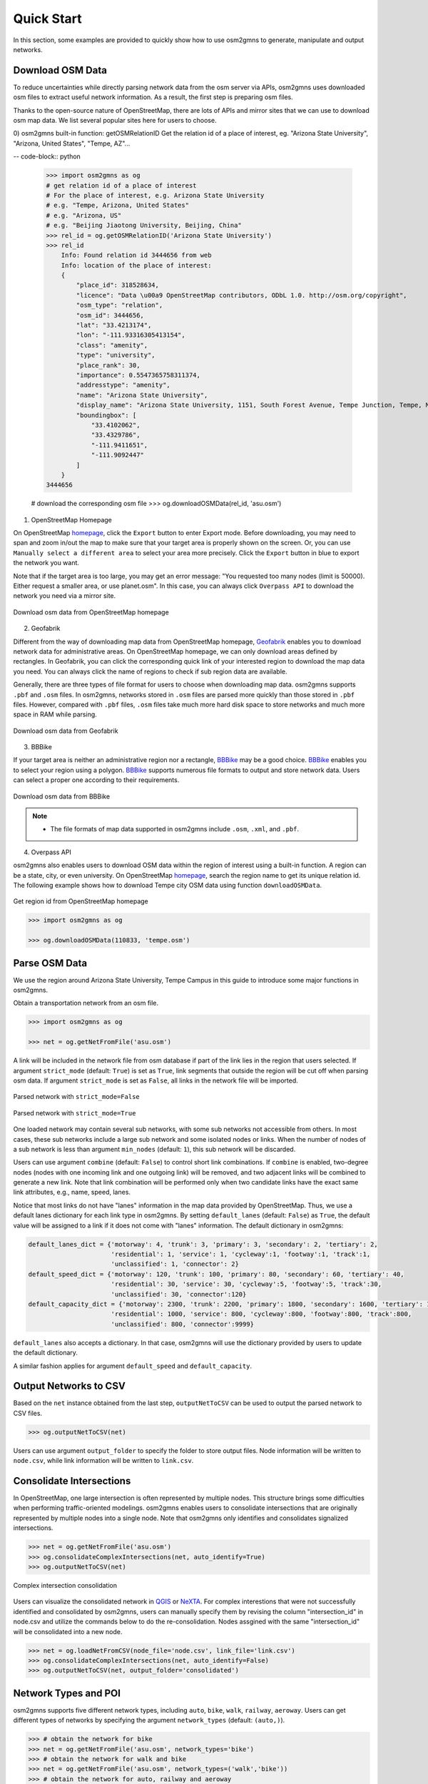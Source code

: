===========
Quick Start
===========

In this section, some examples are provided to quickly show how to use osm2gmns to generate, manipulate
and output networks.

Download OSM Data
=========================

To reduce uncertainties while directly parsing network data from the osm server via APIs, osm2gmns uses downloaded
osm files to extract useful network information. As a result, the first step is preparing osm files.

Thanks to the open-source nature of OpenStreetMap, there are lots of APIs and mirror sites that we can use to
download osm map data. We list several popular sites here for users to choose.

0) osm2gmns built-in function: getOSMRelationID
Get the relation id of a place of interest, eg. "Arizona State University", "Arizona, United States", "Tempe, AZ"...

-- code-block:: python

    >>> import osm2gmns as og
    # get relation id of a place of interest
    # For the place of interest, e.g. Arizona State University
    # e.g. "Tempe, Arizona, United States"
    # e.g. "Arizona, US"
    # e.g. "Beijing Jiaotong University, Beijing, China"
    >>> rel_id = og.getOSMRelationID('Arizona State University')
    >>> rel_id
        Info: Found relation id 3444656 from web
        Info: location of the place of interest:
        {
            "place_id": 318528634,
            "licence": "Data \u00a9 OpenStreetMap contributors, ODbL 1.0. http://osm.org/copyright",
            "osm_type": "relation",
            "osm_id": 3444656,
            "lat": "33.4213174",
            "lon": "-111.93316305413154",
            "class": "amenity",
            "type": "university",
            "place_rank": 30,
            "importance": 0.5547365758311374,
            "addresstype": "amenity",
            "name": "Arizona State University",
            "display_name": "Arizona State University, 1151, South Forest Avenue, Tempe Junction, Tempe, Maricopa County, Arizona, 85281, United States",
            "boundingbox": [
                "33.4102062",
                "33.4329786",
                "-111.9411651",
                "-111.9092447"
            ]
        }
    3444656

    # download the corresponding osm file
    >>> og.downloadOSMData(rel_id, 'asu.osm')


1) OpenStreetMap Homepage

On OpenStreetMap `homepage`_, click the ``Export`` button to enter Export mode. Before downloading,
you may need to span and zoom in/out the map to make sure that your target area is properly shown on the screen.
Or, you can use ``Manually select a different area`` to select your area more precisely. Click the ``Export``
button in blue to export the network you want.

Note that if the target area is too large, you may get an error message: "You requested too many nodes
(limit is 50000). Either request a smaller area, or use planet.osm". In this case, you can always click
``Overpass API`` to download the network you need via a mirror site.

.. figure:: _images/osmhp.png
    :name: osmhp_pic
    :align: center
    :width: 100%

    Download osm data from OpenStreetMap homepage


2) Geofabrik

Different from the way of downloading map data from OpenStreetMap homepage, `Geofabrik`_ enables you to
download network data for administrative areas. On OpenStreetMap homepage, we can only download areas
defined by rectangles. In Geofabrik, you can click the corresponding quick link of your interested
region to download the map data you need. You can always click the name of regions to check if sub region
data are available.

Generally, there are three types of file format for users to choose when downloading map data.
osm2gmns supports ``.pbf`` and ``.osm`` files. In osm2gmns, networks stored in ``.osm`` files
are parsed more quickly than those stored in ``.pbf`` files. However, compared with ``.pbf`` files,
``.osm`` files take much more hard disk space to store networks and much more space in RAM while parsing.

.. figure:: _images/geofabrik.png
    :name: geofabrik_pic
    :align: center
    :width: 100%

    Download osm data from Geofabrik


3) BBBike

If your target area is neither an administrative region nor a rectangle, `BBBike`_ may be a good choice.
`BBBike`_ enables you to select your region using a polygon. `BBBike`_ supports numerous file formats
to output and store network data. Users can select a proper one according to their requirements.

.. figure:: _images/bbbike.png
    :name: bbbike_pic
    :align: center
    :width: 100%

    Download osm data from BBBike

.. note::

    - The file formats of map data supported in osm2gmns include ``.osm``, ``.xml``, and ``.pbf``.


4) Overpass API

osm2gmns also enables users to download OSM data within the region of interest using a built-in function.
A region can be a state, city, or even university. On OpenStreetMap `homepage`_, search the region name to get
its unique relation id. The following example shows how to download Tempe city OSM data using function
``downloadOSMData``.

.. figure:: _images/osm_id.png
    :name: osm_id
    :align: center
    :width: 100%

    Get region id from OpenStreetMap homepage

.. code-block:: python

    >>> import osm2gmns as og

    >>> og.downloadOSMData(110833, 'tempe.osm')


Parse OSM Data
=========================

We use the region around Arizona State University, Tempe Campus in this guide to introduce some major functions
in osm2gmns.

Obtain a transportation network from an osm file.

.. code-block:: python

    >>> import osm2gmns as og

    >>> net = og.getNetFromFile('asu.osm')


A link will be included in the network file from osm database if part of the link lies in the region
that users selected. If argument ``strict_mode`` (default: ``True``) is set as ``True``, link segments that
outside the region will be cut off when parsing osm data. If argument ``strict_mode`` is set as ``False``,
all links in the network file will be imported.

.. figure:: _images/bstrict1.png
    :name: bstrict1
    :align: center
    :width: 100%

    Parsed network with ``strict_mode=False``

.. figure:: _images/bstrict2.png
    :name: bstrict2
    :align: center
    :width: 100%

    Parsed network with ``strict_mode=True``


One loaded network may contain several sub networks, with some sub networks not accessible from others.
In most cases, these sub networks include a large sub network and some isolated nodes or links. When the
number of nodes of a sub network is less than argument ``min_nodes`` (default: ``1``), this sub network
will be discarded.

Users can use argument ``combine`` (default: ``False``) to control short link combinations. If ``combine``
is enabled, two-degree nodes (nodes with one incoming link and one outgoing link) will be removed, and two adjacent
links will be combined to generate a new link. Note that link combination will be performed only when two candidate
links have the exact same link attributes, e.g., name, speed, lanes.

Notice that most links do not have "lanes" information in the map data provided by OpenStreetMap. Thus,
we use a default lanes dictionary for each link type in osm2gmns. By setting ``default_lanes`` (default:  ``False``)
as ``True``, the default value will be assigned to a link if it does not come with "lanes" information. The
default dictionary in osm2gmns:

.. code-block:: python

    default_lanes_dict = {'motorway': 4, 'trunk': 3, 'primary': 3, 'secondary': 2, 'tertiary': 2,
                          'residential': 1, 'service': 1, 'cycleway':1, 'footway':1, 'track':1,
                          'unclassified': 1, 'connector': 2}
    default_speed_dict = {'motorway': 120, 'trunk': 100, 'primary': 80, 'secondary': 60, 'tertiary': 40,
                          'residential': 30, 'service': 30, 'cycleway':5, 'footway':5, 'track':30,
                          'unclassified': 30, 'connector':120}
    default_capacity_dict = {'motorway': 2300, 'trunk': 2200, 'primary': 1800, 'secondary': 1600, 'tertiary': 1200,
                          'residential': 1000, 'service': 800, 'cycleway':800, 'footway':800, 'track':800,
                          'unclassified': 800, 'connector':9999}

``default_lanes`` also accepts a dictionary. In that case, osm2gmns will use the dictionary provided by users
to update the default dictionary.

A similar fashion applies for argument ``default_speed`` and ``default_capacity``.


Output Networks to CSV
=========================

Based on the ``net`` instance obtained from the last step, ``outputNetToCSV`` can be used to output the parsed network
to CSV files.

.. code-block:: python

    >>> og.outputNetToCSV(net)

Users can use argument ``output_folder`` to specify the folder to store output files. Node information will be
written to ``node.csv``, while link information will be written to ``link.csv``.


Consolidate Intersections
=========================

In OpenStreetMap, one large intersection is often represented by multiple nodes. This structure brings some
difficulties when performing traffic-oriented modelings. osm2gmns enables users to consolidate intersections
that are originally represented by multiple nodes into a single node. Note that osm2gmns only identifies and
consolidates signalized intersections.

.. code-block:: python

    >>> net = og.getNetFromFile('asu.osm')
    >>> og.consolidateComplexIntersections(net, auto_identify=True)
    >>> og.outputNetToCSV(net)

.. figure:: _images/consolidation.png
    :name: consolidate_pic
    :align: center
    :width: 100%

    Complex intersection consolidation

Users can visualize the consolidated network in `QGIS`_ or `NeXTA`_.
For complex interestions that were not successfully identified and consolidated by osm2gmns, users can manually specify
them by revising the column "intersection_id" in node.csv and utilize the commands below to do the re-consolidation.
Nodes assgined with the same "intersection_id" will be consolidated into a new node.

.. code-block:: python

    >>> net = og.loadNetFromCSV(node_file='node.csv', link_file='link.csv')
    >>> og.consolidateComplexIntersections(net, auto_identify=False)
    >>> og.outputNetToCSV(net, output_folder='consolidated')


Network Types and POI
=========================

osm2gmns supports five different network types, including ``auto``, ``bike``, ``walk``, ``railway``, ``aeroway``.
Users can get different types of networks by specifying the argument ``network_types``  (default: ``(auto,)``).

.. code-block:: python

    >>> # obtain the network for bike
    >>> net = og.getNetFromFile('asu.osm', network_types='bike')
    >>> # obtain the network for walk and bike
    >>> net = og.getNetFromFile('asu.osm', network_types=('walk','bike'))
    >>> # obtain the network for auto, railway and aeroway
    >>> net = og.getNetFromFile('asu.osm', network_types=('auto','railway','aeroway'))

Obtain POIs (Point of Interest) from osm map data.

.. code-block:: python

    >>> net = og.getNetFromFile('asu.osm', POI=True)

If ``POI`` (default: ``False``) is set as ``True``, a file named ``poi.csv`` will be generated when outputting
a network using function ``outputNetToCSV``.

.. figure:: _images/poi1.png
    :name: poi1
    :align: center
    :width: 100%

    Network with POIs

Connect POIs with transportation network.

.. code-block:: python

    >>> net = og.getNetFromFile('asu.osm', POI=True)
    >>> og.connectPOIWithNet(net)

By using function ``connectPOIWithNet``, a node located at the centroid of each POI will be generated to
represent the POI. Then connector links will be built to connect the POI node with the nearest node in the
transportation network.

.. figure:: _images/poi2.png
    :name: poi2
    :align: center
    :width: 100%

    Connect POIs with network


Generate Multi-Resolution Networks
==================================

osm2gmns can generate the corresponding mesoscopic and microscopic network for any macroscopic networks in GMNS format.

Generate multi-resolution networks from an osm file.

.. code-block:: python

    >>> net = og.getNetFromFile('asu.osm', default_lanes=True)
    >>> og.consolidateComplexIntersections(net, auto_identify=True)
    >>> og.buildMultiResolutionNets(net)
    >>> og.outputNetToCSV(net)

Generate multi-resolution networks from a macroscopic network provided by user (movement information is automatically
generated by osm2gmns).

.. code-block:: python

    >>> net = og.loadNetFromCSV(node_file='node.csv', link_file='link.csv')
    >>> og.buildMultiResolutionNets(net)
    >>> og.outputNetToCSV(net)

Generate multi-resolution networks from a macroscopic network provided by user (movement information is from the user).

.. code-block:: python

    >>> net = og.loadNetFromCSV(node_file='node.csv', link_file='link.csv', movement_file='movement.csv')
    >>> og.buildMultiResolutionNets(net)
    >>> og.outputNetToCSV(net)

.. _`homepage`: https://www.openstreetmap.org
.. _`Geofabrik`: https://download.geofabrik.de/
.. _`BBBike`: https://extract.bbbike.org/
.. _`QGIS`: https://qgis.org
.. _`NeXTA`: https://github.com/asu-trans-ai-lab/NeXTA4GMNS